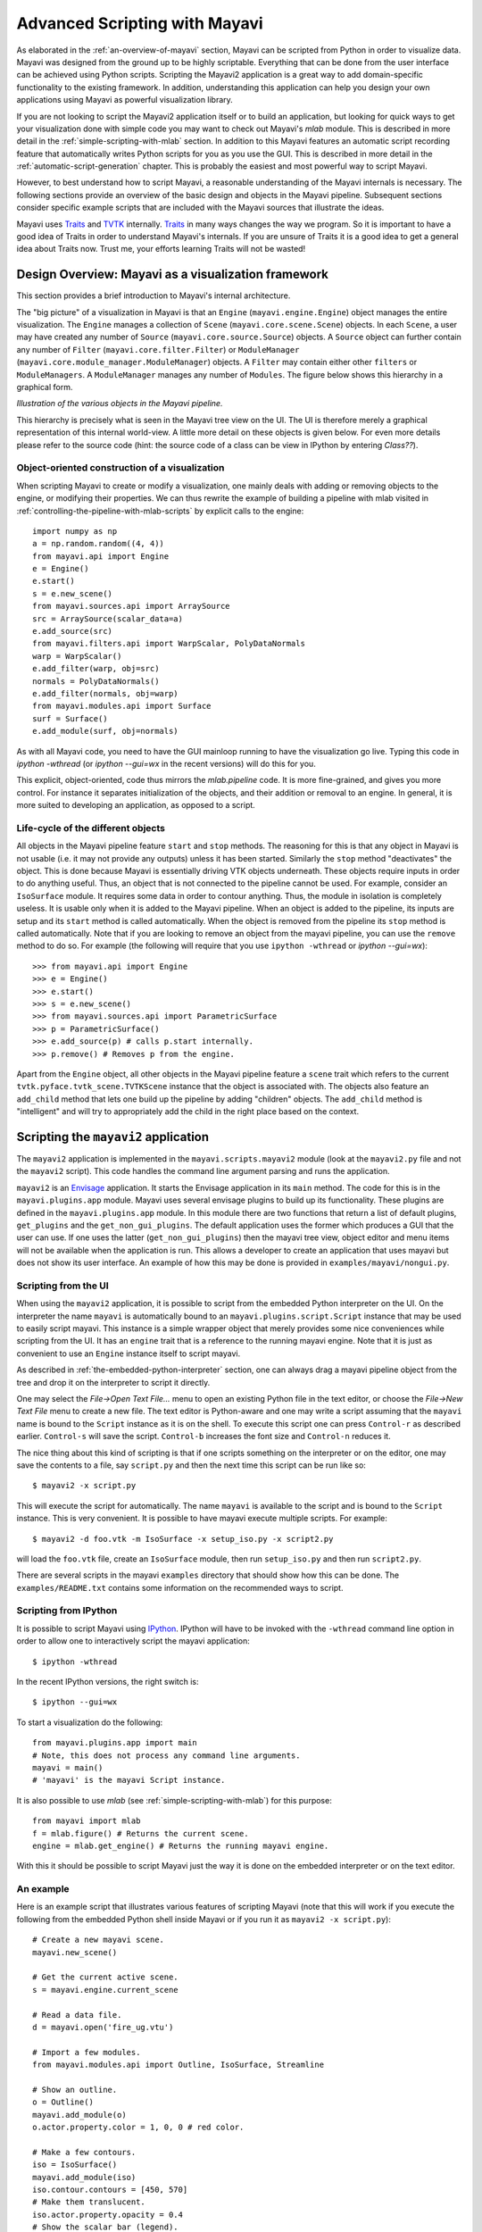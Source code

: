 .. _advanced-scripting-with-mayavi:

Advanced Scripting with Mayavi
===============================

As elaborated in the :ref:`an-overview-of-mayavi` section, Mayavi can be
scripted from Python in order to visualize data.  Mayavi was designed
from the ground up to be highly scriptable.  Everything that can be done
from the user interface can be achieved using Python scripts. Scripting
the Mayavi2 application is a great way to add domain-specific
functionality to the existing framework. In addition, understanding this
application can help you design your own applications using Mayavi as
powerful visualization library.

If you are not looking to script the Mayavi2 application itself or to
build an application, but looking for quick ways to get your
visualization done with simple code you may want to check out Mayavi's
`mlab` module.  This is described in more detail in the
:ref:`simple-scripting-with-mlab` section.  In addition to this Mayavi
features an automatic script recording feature that automatically writes
Python scripts for you as you use the GUI.  This is described in more
detail in the :ref:`automatic-script-generation` chapter.  This is
probably the easiest and most powerful way to script Mayavi.

However, to best understand how to script Mayavi, a reasonable
understanding of the Mayavi internals is necessary.  The following
sections provide an overview of the basic design and objects in the
Mayavi pipeline.  Subsequent sections consider specific example scripts
that are included with the Mayavi sources that illustrate the ideas.

Mayavi uses Traits_ and TVTK_ internally.  Traits_ in many ways
changes the way we program.  So it is important to have a good idea of
Traits in order to understand Mayavi's internals.  If you are unsure
of Traits it is a good idea to get a general idea about Traits now.
Trust me, your efforts learning Traits will not be wasted!

.. _Traits: http://code.enthought.com/projects/traits
.. _TVTK: http://code.enthought.com/projects/mayavi


Design Overview: Mayavi as a visualization framework
-----------------------------------------------------

This section provides a brief introduction to Mayavi's internal
architecture.

The "big picture" of a visualization in Mayavi is that an ``Engine``
(``mayavi.engine.Engine``) object manages the entire
visualization.  The ``Engine`` manages a collection of ``Scene``
(``mayavi.core.scene.Scene``) objects.  In each ``Scene``, a
user may have created any number of ``Source``
(``mayavi.core.source.Source``) objects.  A ``Source``
object can further contain any number of ``Filter``
(``mayavi.core.filter.Filter``) or ``ModuleManager``
(``mayavi.core.module_manager.ModuleManager``) objects.  A
``Filter`` may contain either other ``filters`` or ``ModuleManagers``.  A
``ModuleManager`` manages any number of ``Modules``.  The figure below
shows this hierarchy in a graphical form.

.. image:: images/m2_big_picture.png
   :alt: Illustration of the various objects in the Mayavi pipeline.

*Illustration of the various objects in the Mayavi pipeline.*

This hierarchy is precisely what is seen in the Mayavi tree view on
the UI.  The UI is therefore merely a graphical representation of this
internal world-view.  A little more detail on these objects is given
below.  For even more details please refer to the source code (hint: the
source code of a class can be view in IPython by entering `Class??`).

.. _oo_construction_visualization:

Object-oriented construction of a visualization
~~~~~~~~~~~~~~~~~~~~~~~~~~~~~~~~~~~~~~~~~~~~~~~~

When scripting Mayavi to create or modify a visualization, one mainly
deals with adding or removing objects to the engine, or modifying their
properties. We can thus rewrite the example of building a pipeline with
mlab visited in :ref:`controlling-the-pipeline-with-mlab-scripts` by
explicit calls to the engine::

    import numpy as np
    a = np.random.random((4, 4))
    from mayavi.api import Engine
    e = Engine()
    e.start()
    s = e.new_scene()
    from mayavi.sources.api import ArraySource
    src = ArraySource(scalar_data=a)
    e.add_source(src)
    from mayavi.filters.api import WarpScalar, PolyDataNormals
    warp = WarpScalar()
    e.add_filter(warp, obj=src)
    normals = PolyDataNormals()
    e.add_filter(normals, obj=warp)
    from mayavi.modules.api import Surface
    surf = Surface()
    e.add_module(surf, obj=normals)


As with all Mayavi code, you need to have the GUI mainloop running to
have the visualization go live. Typing this code in `ipython -wthread`
(or `ipython --gui=wx` in the recent versions) will do this for you.

This explicit, object-oriented, code thus mirrors the `mlab.pipeline`
code. It is more fine-grained, and gives you more control. For instance
it separates initialization of the objects, and their addition or removal
to an engine. In general, it is more suited to developing an application,
as opposed to a script.

Life-cycle of the different objects
~~~~~~~~~~~~~~~~~~~~~~~~~~~~~~~~~~~~

All objects in the Mayavi pipeline feature ``start`` and ``stop``
methods.  The reasoning for this is that any object in Mayavi is not
usable (i.e. it may not provide any outputs) unless it has been
started.  Similarly the ``stop`` method "deactivates" the object.
This is done because Mayavi is essentially driving VTK objects
underneath.  These objects require inputs in order to do anything
useful.  Thus, an object that is not connected to the pipeline cannot
be used.  For example, consider an ``IsoSurface`` module.  It requires
some data in order to contour anything.  Thus, the module in isolation
is completely useless.  It is usable only when it is added to the
Mayavi pipeline.  When an object is added to the pipeline, its inputs
are setup and its ``start`` method is called automatically.  When the
object is removed from the pipeline its ``stop`` method is called
automatically.  Note that if you are looking to remove an object from
the mayavi pipeline, you can use the ``remove`` method to do so.  For
example (the following will require that you use ``ipython -wthread`` or 
`ipython --gui=wx`)::

  >>> from mayavi.api import Engine
  >>> e = Engine()
  >>> e.start()
  >>> s = e.new_scene()
  >>> from mayavi.sources.api import ParametricSurface
  >>> p = ParametricSurface()
  >>> e.add_source(p) # calls p.start internally.
  >>> p.remove() # Removes p from the engine. 

Apart from the ``Engine`` object, all other objects in the Mayavi
pipeline feature a ``scene`` trait which refers to the current
``tvtk.pyface.tvtk_scene.TVTKScene`` instance that the
object is associated with.  The objects also feature an ``add_child``
method that lets one build up the pipeline by adding "children"
objects.  The ``add_child`` method is "intelligent" and will try to
appropriately add the child in the right place based on the context.

Scripting the ``mayavi2`` application
-------------------------------------

The ``mayavi2`` application is implemented in the
``mayavi.scripts.mayavi2`` module (look at the
``mayavi2.py`` file and not the ``mayavi2`` script).  This code
handles the command line argument parsing and runs the application.

``mayavi2`` is an Envisage_ application.  It starts the Envisage
application in its ``main`` method.  The code for this is in the
``mayavi.plugins.app`` module.  Mayavi uses several envisage plugins
to build up its functionality.  These plugins are defined in the
``mayavi.plugins.app`` module.  In this module there
are two functions that return a list of default plugins, ``get_plugins`` and the
``get_non_gui_plugins``.  The default application uses the
former which produces a GUI that the user can use.  If one uses the
latter (``get_non_gui_plugins``) then the mayavi tree view,
object editor and menu items will not be available when the
application is run.  This allows a developer to create an application
that uses mayavi but does not show its user interface.  An example of
how this may be done is provided in ``examples/mayavi/nongui.py``.

.. _Envisage: http://code.enthought.com/projects/envisage


Scripting from the UI
~~~~~~~~~~~~~~~~~~~~~

When using the ``mayavi2`` application, it is possible to script from
the embedded Python interpreter on the UI.  On the interpreter the name
``mayavi`` is automatically bound to an
``mayavi.plugins.script.Script`` instance that may be used to
easily script mayavi.  This instance is a simple wrapper object that
merely provides some nice conveniences while scripting from the UI.  It
has an ``engine`` trait that is a reference to the running mayavi
engine.  Note that it is just as convenient to use an
``Engine`` instance itself to script mayavi.

As described in :ref:`the-embedded-python-interpreter` section, one can
always drag a mayavi pipeline object from the tree and drop it on the
interpreter to script it directly.

One may select the `File->Open Text File...` menu to open an existing
Python file in the text editor, or choose the `File->New Text File` menu
to create a new file.  The text editor is Python-aware and one may write
a script assuming that the ``mayavi`` name is bound to the ``Script``
instance as it is on the shell.  To execute this script one can press
``Control-r`` as described earlier.  ``Control-s`` will save the script.
``Control-b`` increases the font size and ``Control-n`` reduces it.

The nice thing about this kind of scripting is that if one scripts
something on the interpreter or on the editor, one may save the
contents to a file, say ``script.py`` and then the next time this script
can be run like so::

  $ mayavi2 -x script.py

This will execute the script for automatically.  The name ``mayavi``
is available to the script and is bound to the ``Script`` instance.
This is very convenient.  It is possible to have mayavi execute
multiple scripts.  For example::

 $ mayavi2 -d foo.vtk -m IsoSurface -x setup_iso.py -x script2.py

will load the ``foo.vtk`` file, create an ``IsoSurface`` module, then
run ``setup_iso.py`` and then run ``script2.py``.

There are several scripts in the mayavi ``examples`` directory that
should show how this can be done.  The ``examples/README.txt``
contains some information on the recommended ways to script.


Scripting from IPython
~~~~~~~~~~~~~~~~~~~~~~

It is possible to script Mayavi using IPython_.  IPython will have to
be invoked with the ``-wthread`` command line option in order to allow
one to interactively script the mayavi application::

 $ ipython -wthread

In the recent IPython versions, the right switch is::

 $ ipython --gui=wx

To start a visualization do the following::

 from mayavi.plugins.app import main
 # Note, this does not process any command line arguments.
 mayavi = main()
 # 'mayavi' is the mayavi Script instance.

It is also possible to use `mlab` (see :ref:`simple-scripting-with-mlab`) for
this purpose::

 from mayavi import mlab
 f = mlab.figure() # Returns the current scene.
 engine = mlab.get_engine() # Returns the running mayavi engine.

With this it should be possible to script Mayavi just the way it is
done on the embedded interpreter or on the text editor.

.. _IPython: http://ipython.scipy.org

An example
~~~~~~~~~~

Here is an example script that illustrates various features of scripting
Mayavi (note that this will work if you execute the following from the
embedded Python shell inside Mayavi or if you run it as ``mayavi2 -x
script.py``)::

  # Create a new mayavi scene.
  mayavi.new_scene()

  # Get the current active scene.
  s = mayavi.engine.current_scene

  # Read a data file.
  d = mayavi.open('fire_ug.vtu')

  # Import a few modules.
  from mayavi.modules.api import Outline, IsoSurface, Streamline

  # Show an outline.
  o = Outline()
  mayavi.add_module(o)
  o.actor.property.color = 1, 0, 0 # red color.

  # Make a few contours.
  iso = IsoSurface()
  mayavi.add_module(iso)
  iso.contour.contours = [450, 570]
  # Make them translucent.
  iso.actor.property.opacity = 0.4
  # Show the scalar bar (legend).
  iso.module_manager.scalar_lut_manager.show_scalar_bar = True

  # A streamline.
  st = Streamline()
  mayavi.add_module(st)
  # Position the seed center.
  st.seed.widget.center = 3.5, 0.625, 1.25
  st.streamline_type = 'tube'

  # Save the resulting image to a PNG file.
  s.scene.save('test.png')

  # Make an animation:
  for i in range(36):
      # Rotate the camera by 10 degrees.
      s.scene.camera.azimuth(10)

      # Resets the camera clipping plane so everything fits and then
      # renders.
      s.scene.reset_zoom()

      # Save the scene.
      s.scene.save_png('anim%d.png'%i)

Sometimes, given a Mayavi ``Script`` instance or ``Engine``, it is
handy to be able to navigate to a particular module/object.  In the
above this could be achieved as follows::

  x = mayavi.engine.scenes[0].children[0].children[0].children[-1]
  print x

In this case ``x`` will be set to the ``Streamline`` instance that we
just created.

There are plenty of examples illustrating various things in the
``examples/mayavi`` directory.  These are all fairly well documented.  

In particular, the ``standalone.py`` example illustrates how one can
script mayavi without using the envisage application at all.  The
``offscreen.py`` example illustrates how this may be done using off
screen rendering (if supported by your particular build of VTK).

``examples/README.txt`` contains some information on the recommended
ways to script and some additional information.



Using the Mayavi envisage plugins
---------------------------------

The Mayavi-related plugin definitions to use are:

  * ``mayavi_plugin.py``
  * ``mayavi_ui_plugin.py``

These are in the ``mayavi.plugins`` package.  To see an
example of how to use this see the ``mayavi.plugins.app``
module.  The explorer3D example in ``examples/mayavi/explorer`` also
demonstrates how to use Mayavi as an envisage plugin.

If you are writing Envisage plugins for an application and desire to use
the Mayavi plugins from your plugins/applications then it is important
to note that Mayavi creates three workbench service offers for your
convenience.  These are:

  * ``mayavi.plugins.script.Script``: This is an
    ``mayavi.plugins.script.Script`` instance that may be used
    to easily script mayavi.  It is a simple wrapper object that merely
    provides some nice conveniences while scripting from the UI.  It has
    an ``engine`` trait that is a reference to the running Mayavi
    engine.

  * ``mayavi.core.engine.Engine``: This is the running
    Mayavi engine instance.

A simple example that demonstrates the use of the Mayavi plugin in an
envisage application is included in the ``examples/mayavi/explorer``
directory.  This may be studied to understand how you may do the same
in your envisage applications.



..
   Local Variables:
   mode: rst
   indent-tabs-mode: nil
   sentence-end-double-space: t
   fill-column: 70
   End:
